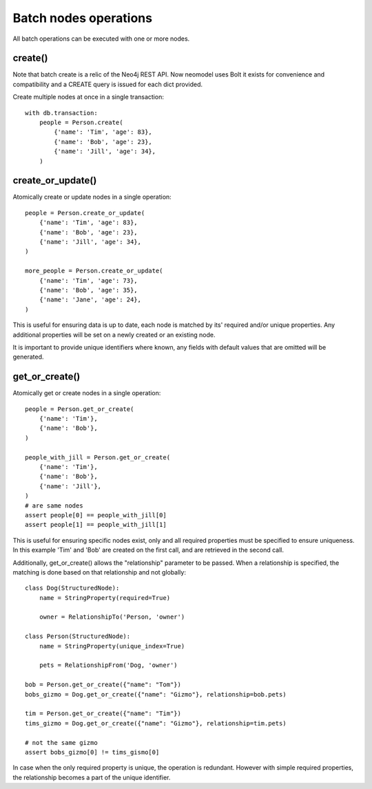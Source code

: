 ======================
Batch nodes operations
======================

All batch operations can be executed with one or more nodes.

create()
--------
Note that batch create is a relic of the Neo4j REST API.
Now neomodel uses Bolt it exists for convenience and compatibility and a CREATE query is issued for each dict provided.

Create multiple nodes at once in a single transaction::

    with db.transaction:
        people = Person.create(
            {'name': 'Tim', 'age': 83},
            {'name': 'Bob', 'age': 23},
            {'name': 'Jill', 'age': 34},
        )


create_or_update()
------------------
Atomically create or update nodes in a single operation::

    people = Person.create_or_update(
        {'name': 'Tim', 'age': 83},
        {'name': 'Bob', 'age': 23},
        {'name': 'Jill', 'age': 34},
    )

    more_people = Person.create_or_update(
        {'name': 'Tim', 'age': 73},
        {'name': 'Bob', 'age': 35},
        {'name': 'Jane', 'age': 24},
    )

This is useful for ensuring data is up to date, each node is matched by its' required and/or unique properties. Any
additional properties will be set on a newly created or an existing node.

It is important to provide unique identifiers where known, any fields with default values that are omitted will be generated.

get_or_create()
---------------
Atomically get or create nodes in a single operation::

    people = Person.get_or_create(
        {'name': 'Tim'},
        {'name': 'Bob'},
    )

    people_with_jill = Person.get_or_create(
        {'name': 'Tim'},
        {'name': 'Bob'},
        {'name': 'Jill'},
    )
    # are same nodes
    assert people[0] == people_with_jill[0]
    assert people[1] == people_with_jill[1]

This is useful for ensuring specific nodes exist, only and all required properties must be specified to ensure
uniqueness. In this example 'Tim' and 'Bob' are created on the first call, and are retrieved in the second call.

Additionally, get_or_create() allows the "relationship" parameter to be passed. When a relationship is specified, the
matching is done based on that relationship and not globally::

    class Dog(StructuredNode):
        name = StringProperty(required=True)

        owner = RelationshipTo('Person, 'owner')

    class Person(StructuredNode):
        name = StringProperty(unique_index=True)

        pets = RelationshipFrom('Dog, 'owner')

    bob = Person.get_or_create({"name": "Tom"})
    bobs_gizmo = Dog.get_or_create({"name": "Gizmo"}, relationship=bob.pets)

    tim = Person.get_or_create({"name": "Tim"})
    tims_gizmo = Dog.get_or_create({"name": "Gizmo"}, relationship=tim.pets)

    # not the same gizmo
    assert bobs_gizmo[0] != tims_gismo[0]

In case when the only required property is unique, the operation is redundant. However with simple required properties,
the relationship becomes a part of the unique identifier.

